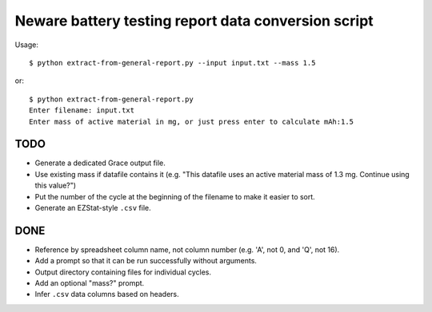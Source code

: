 .. -*- coding: utf-8 -*-

====================================================
Neware battery testing report data conversion script
====================================================

Usage::

    $ python extract-from-general-report.py --input input.txt --mass 1.5

or::

    $ python extract-from-general-report.py
    Enter filename: input.txt
    Enter mass of active material in mg, or just press enter to calculate mAh:1.5
    
----
TODO
----

- Generate a dedicated Grace output file.
- Use existing mass if datafile contains it (e.g. "This datafile uses an active material mass of 1.3 mg. Continue using this value?")
- Put the number of the cycle at the beginning of the filename to make it easier to sort.
- Generate an EZStat-style ``.csv`` file.

----
DONE
----

- Reference by spreadsheet column name, not column number (e.g. 'A', not 0, and 'Q', not 16).
- Add a prompt so that it can be run successfully without arguments.
- Output directory containing files for individual cycles.
- Add an optional "mass?" prompt.
- Infer ``.csv`` data columns based on headers.
